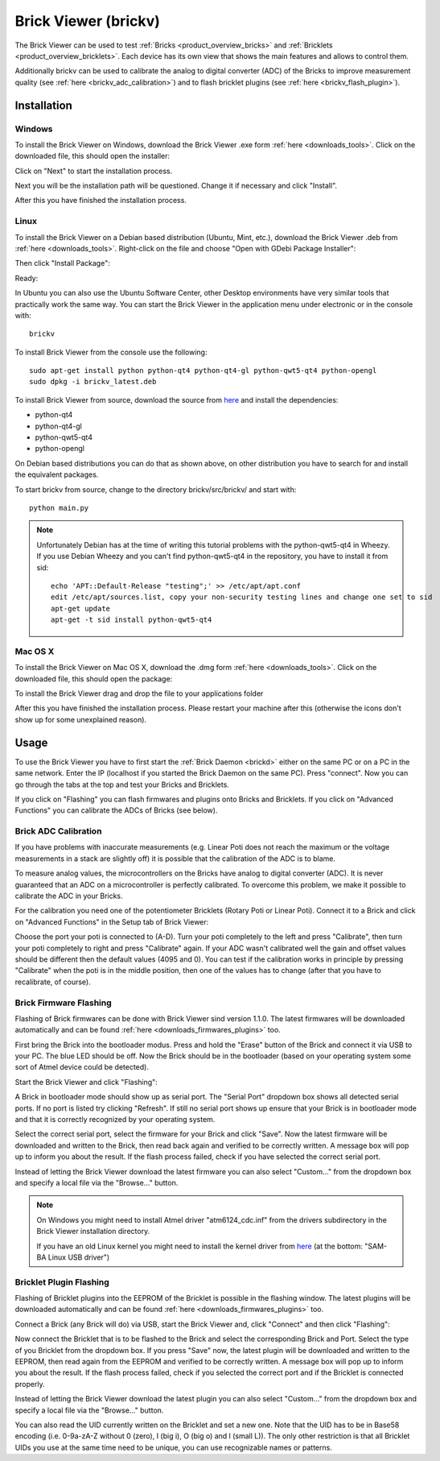 .. _brickv:

Brick Viewer (brickv)
=====================

The Brick Viewer can be used to test :ref:`Bricks <product_overview_bricks>` 
and :ref:`Bricklets <product_overview_bricklets>`. Each device has its own 
view that shows the main features and allows to control them.

Additionally brickv can be used to calibrate the analog to digital converter
(ADC) of the Bricks to improve measurement quality 
(see :ref:`here <brickv_adc_calibration>`)
and to flash bricklet plugins (see :ref:`here <brickv_flash_plugin>`).

.. _brickv_installation:

Installation
------------

Windows
^^^^^^^
To install the Brick Viewer on Windows, download the
Brick Viewer .exe form :ref:`here <downloads_tools>`.
Click on the downloaded file, this should open the installer:

.. image:: /Images/Screenshots/brickv_windows_1_small.jpg
   :scale: 100 %
   :alt: Brickv installation step 1
   :align: center
   :target: ../_images/Screenshots/brickv_windows_1.jpg

Click on "Next" to start the installation process.

.. image:: /Images/Screenshots/brickv_windows_2_small.jpg
   :scale: 100 %
   :alt: Brickv installation step 2
   :align: center
   :target: ../_images/Screenshots/brickv_windows_2.jpg

Next you will be the installation path will be questioned.
Change it if necessary and click "Install".

.. image:: /Images/Screenshots/brickv_windows_3_small.jpg
   :scale: 100 %
   :alt: Brickv installation step 3
   :align: center
   :target: ../_images/Screenshots/brickv_windows_3.jpg

After this you have finished the installation process.


Linux
^^^^^

To install the Brick Viewer on a Debian based distribution 
(Ubuntu, Mint, etc.), download the Brick Viewer .deb from 
:ref:`here <downloads_tools>`. Right-click on the file and choose 
"Open with GDebi Package Installer":

.. image:: /Images/Screenshots/brickv_linux_1_small.jpg
   :scale: 100 %
   :alt: Brickv installation step 1
   :align: center
   :target: ../_images/Screenshots/brickv_linux_1.jpg

Then click "Install Package":

.. image:: /Images/Screenshots/brickv_linux_2_small.jpg
   :scale: 100 %
   :alt: Brickv installation step 2
   :align: center
   :target: ../_images/Screenshots/brickv_linux_2.jpg

Ready:

.. image:: /Images/Screenshots/brickv_linux_3_small.jpg
   :scale: 100 %
   :alt: Brickv installation step 3
   :align: center
   :target: ../_images/Screenshots/brickv_linux_3.jpg

In Ubuntu you can also use the Ubuntu Software Center, other Desktop
environments have very similar tools that practically work the same way.
You can start the Brick Viewer in the application menu under electronic
or in the console with::

 brickv

To install Brick Viewer from the console use the following::

 sudo apt-get install python python-qt4 python-qt4-gl python-qwt5-qt4 python-opengl
 sudo dpkg -i brickv_latest.deb

To install Brick Viewer from source, download the source from `here <https://github.com/Tinkerforge/brickv>`__ and install the dependencies:

* python-qt4 
* python-qt4-gl
* python-qwt5-qt4
* python-opengl

On Debian based distributions you can do that as shown above, on other
distribution you have to search for and install the equivalent packages.

To start brickv from source, change to the directory 
brickv/src/brickv/ and start with::

 python main.py

.. note::
 
 Unfortunately Debian has at the time of writing this tutorial problems with
 the python-qwt5-qt4 in Wheezy. If you use Debian Wheezy and you can't
 find python-qwt5-qt4 in the repository, you have to install it from sid::

  echo 'APT::Default-Release "testing";' >> /etc/apt/apt.conf
  edit /etc/apt/sources.list, copy your non-security testing lines and change one set to sid
  apt-get update
  apt-get -t sid install python-qwt5-qt4


Mac OS X
^^^^^^^^

To install the Brick Viewer on Mac OS X, download the
.dmg form :ref:`here <downloads_tools>`. 
Click on the downloaded file, this should open the package:

.. image:: /Images/Screenshots/brickv_macos_1_small.jpg
   :scale: 100 %
   :alt: Brickv installation step 1
   :align: center
   :target: ../_images/Screenshots/brickv_macos_1.jpg

To install the Brick Viewer drag and drop the file to your applications folder

.. image:: /Images/Screenshots/brickv_macos_2_small.jpg
   :scale: 100 %
   :alt: Brickv installation step 2
   :align: center
   :target: ../_images/Screenshots/brickv_macos_2.jpg

After this you have finished the installation process.
Please restart your machine after this (otherwise the icons don't show up for
some unexplained reason).

Usage
-----

To use the Brick Viewer you have to first start the 
:ref:`Brick Daemon <brickd>` either on the same PC or on a PC in the same
network. Enter the IP (localhost if you started the Brick Daemon on the 
same PC). Press "connect". Now you can go through the tabs at the top
and test your Bricks and Bricklets.

.. image:: /Images/Screenshots/brickv_setup_tab_small.jpg
   :scale: 100 %
   :alt: Brickv (Setup Tab)
   :align: center
   :target: ../_images/Screenshots/brickv_setup_tab.jpg

If you click on "Flashing" you can flash firmwares and plugins onto Bricks and
Bricklets. If you click on "Advanced Functions" you can calibrate the ADCs of
Bricks (see below).


.. _brickv_adc_calibration:

Brick ADC Calibration
^^^^^^^^^^^^^^^^^^^^^

If you have problems with inaccurate measurements (e.g. Linear Poti does not
reach the maximum or the voltage measurements in a stack are slightly off)
it is possible that the calibration of the ADC is to blame.

To measure analog values, the microcontrollers
on the Bricks have analog to digital converter (ADC). It is never guaranteed 
that an ADC on a microcontroller is perfectly calibrated. To overcome 
this problem, we make it possible to calibrate the ADC in your Bricks.

For the calibration you need one of the potentiometer Bricklets (Rotary Poti
or Linear Poti). Connect it to a Brick and click on "Advanced Functions" in
the Setup tab of Brick Viewer:

.. image:: /Images/Screenshots/brickv_advanced_functions_calibrate_small.jpg
   :scale: 100 %
   :alt: Brickv (ADC Calibration)
   :align: center
   :target: ../_images/Screenshots/brickv_advanced_functions_calibrate.jpg

Choose the port your poti is connected to (A-D).
Turn your poti completely to the left and press "Calibrate", then turn
your poti completely to right and press "Calibrate" again. If your ADC
wasn't calibrated well the gain and offset values should be different then
the default values (4095 and 0). You can test if the calibration works in
principle by pressing "Calibrate" when the poti is in the middle position,
then one of the values has to change (after that you have to recalibrate,
of course).


.. _brickv_flash_firmware:

Brick Firmware Flashing
^^^^^^^^^^^^^^^^^^^^^^^

Flashing of Brick firmwares can be done with Brick Viewer sind version 1.1.0.
The latest firmwares will be downloaded automatically and can be found
:ref:`here <downloads_firmwares_plugins>` too.

First bring the Brick into the bootloader modus. Press and hold the "Erase"
button of the Brick and connect it via USB to your PC.
The blue LED should be off. Now the Brick should be in the bootloader
(based on your operating system some sort of Atmel device could be detected).

Start the Brick Viewer and click "Flashing":

.. image:: /Images/Screenshots/brickv_flashing_firmware_small.jpg
   :scale: 100 %
   :alt: Brickv (Brick Firmware)
   :align: center
   :target: ../_images/Screenshots/brickv_flashing_firmware.jpg

A Brick in bootloader mode should show up as serial port.
The "Serial Port" dropdown box shows all detected serial ports. If no port is
listed try clicking "Refresh". If still no serial port shows up ensure that
your Brick is in bootloader mode and that it is correctly recognized by your
operating system.

Select the correct serial port, select the firmware for your Brick and click
"Save". Now the latest firmware will be downloaded and written to the Brick,
then read back again and verified to be correctly written.
A message box will pop up to inform you about the result.
If the flash process failed, check if you have selected the correct serial port.

Instead of letting the Brick Viewer download the latest firmware you can also
select "Custom..." from the dropdown box and specify a local file via the
"Browse..." button.

.. note::
 On Windows you might need to install Atmel driver "atm6124_cdc.inf" from the
 drivers subdirectory in the Brick Viewer installation directory.

 If you have an old Linux kernel you might need to install the kernel driver
 from `here <http://www.embedded-it.de/en/microcontroller/eNet-sam7X.php>`__
 (at the bottom: "SAM-BA Linux USB driver")


.. _brickv_flash_plugin:

Bricklet Plugin Flashing
^^^^^^^^^^^^^^^^^^^^^^^^

Flashing of Bricklet plugins into the EEPROM of the Bricklet is
possible in the flashing window. The latest plugins will be downloaded
automatically and can be found :ref:`here <downloads_firmwares_plugins>` too.

Connect a Brick (any Brick will do) via USB, start the Brick Viewer
and, click "Connect" and then click "Flashing":

.. image:: /Images/Screenshots/brickv_flashing_plugin_small.jpg
   :scale: 100 %
   :alt: Brickv (Brick Plugin)
   :align: center
   :target: ../_images/Screenshots/brickv_flashing_plugin.jpg

Now connect the Bricklet that is to be flashed to the Brick and select
the corresponding Brick and Port.
Select the type of you Bricklet from the dropdown box. If you press "Save" now,
the latest plugin will be downloaded and written
to the EEPROM, then read again from the EEPROM and verified to be
correctly written. A message box will pop up to inform you about the result.
If the flash process failed, check if you selected the correct port and if the
Bricklet is connected properly.

Instead of letting the Brick Viewer download the latest plugin you can also
select "Custom..." from the dropdown box and specify a local file via the
"Browse..." button.

You can also read the UID currently written on the Bricklet and set a
new one. Note that the UID has to be in Base58 encoding
(i.e. 0-9a-zA-Z without 0 (zero), I (big i), O (big o) and l (small L)).
The only other restriction is that all Bricklet UIDs you use at the same 
time need to be unique, you can use recognizable names or patterns.
